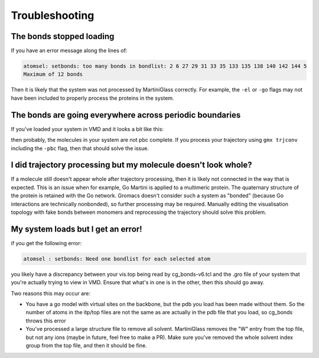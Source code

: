 Troubleshooting
***************

The bonds stopped loading
=========================

If you have an error message along the lines of:

.. code-block::

    atomsel: setbonds: too many bonds in bondlist: 2 6 27 29 31 33 35 133 135 138 140 142 144 5
    Maximum of 12 bonds

Then it is likely that the system was not processed by MartiniGlass correctly. For example, the
``-el`` or ``-go`` flags may not have been included to properly process the proteins in the system.

The bonds are going everywhere across periodic boundaries
=========================================================


If you've loaded your system in VMD and it looks a bit like this:

.. image::
    https://github.com/user-attachments/assets/55e15060-f67f-4951-a613-9764a0fdca62

then probably, the molecules in your system are not pbc complete. If you process your
trajectory using ``gmx trjconv`` including the ``-pbc`` flag, then that should solve the issue.


I did trajectory processing but my molecule doesn't look whole?
===============================================================

If a molecule still doesn't appear whole after trajectory processing, then it is likely not
connected in the way that is expected. This is an issue when for example, Go Martini is
applied to a multimeric protein. The quaternary structure of the protein is retained with the
Go network. Gromacs doesn't consider such a system as "bonded" (because Go interactions
are technically nonbonded), so further processing may be required. Manually editing the
visualisation topology with fake bonds between monomers and reprocessing the trajectory
should solve this problem.

My system loads but I get an error!
===================================

if you get the following error:

.. code-block::

    atomsel : setbonds: Need one bondlist for each selected atom

you likely have a discrepancy between your vis.top being read by cg_bonds-v6.tcl and the .gro file
of your system that you're actually trying to view in VMD. Ensure that what's in one is in the other,
then this should go away.

Two reasons this may occur are:

* You have a go model with virtual sites on the backbone, but the pdb you load has been made without them. So the number of atoms in the itp/top files are not the same as are actually in the pdb file that you load, so cg_bonds throws this error
* You've processed a large structure file to remove all solvent. MartiniGlass removes the "W" entry from the top file, but not any ions (maybe in future, feel free to make a PR). Make sure you've removed the whole solvent index group from the top file, and then it should be fine.

